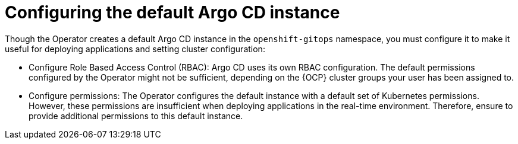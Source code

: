 // Module included in the following assemblies:
//
// * managing_cluster_configuration/managing-openshift-cluster-configuration.adoc

:_mod-docs-content-type: REFERENCE
[id="configuring-the-default-argocd-instance_{context}"]
= Configuring the default Argo CD instance

Though the Operator creates a default Argo CD instance in the `openshift-gitops` namespace, you must configure it to make it useful for deploying applications and setting cluster configuration:

* Configure Role Based Access Control (RBAC): Argo CD uses its own RBAC configuration. The default permissions configured by the Operator might not be sufficient, depending on the {OCP} cluster groups your user has been assigned to.
* Configure permissions: The Operator configures the default instance with a default set of Kubernetes permissions. However, these permissions are insufficient when deploying applications in the real-time environment. Therefore, ensure to provide additional permissions to this default instance.
